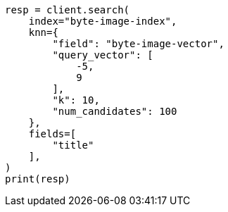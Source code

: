 // This file is autogenerated, DO NOT EDIT
// search/search-your-data/knn-search.asciidoc:229

[source, python]
----
resp = client.search(
    index="byte-image-index",
    knn={
        "field": "byte-image-vector",
        "query_vector": [
            -5,
            9
        ],
        "k": 10,
        "num_candidates": 100
    },
    fields=[
        "title"
    ],
)
print(resp)
----

